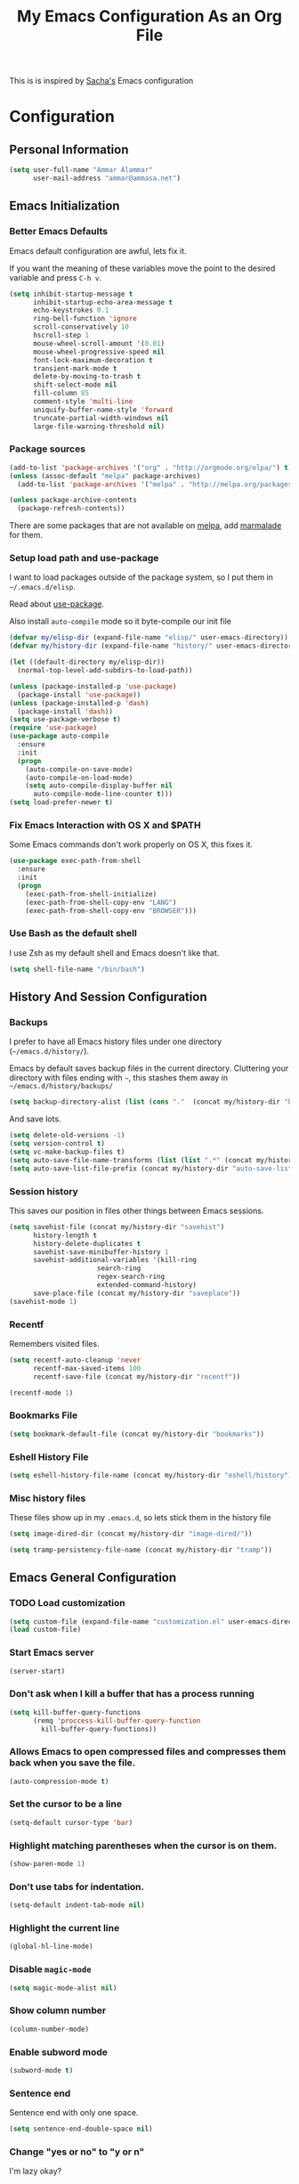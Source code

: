 #+TITLE: My Emacs Configuration As an Org File

This is is inspired by [[http://pages.sachachua.com/.emacs.d/Sacha.html][Sacha's]] Emacs configuration

* Configuration
** Personal Information

#+BEGIN_SRC emacs-lisp
(setq user-full-name "Ammar Alammar"
      user-mail-address "ammar@ammasa.net")
#+END_SRC

** Emacs Initialization
*** Better Emacs Defaults

Emacs default configuration are awful, lets fix it.

If you want the meaning of these variables move the point to the desired variable
and press =C-h v=.

#+BEGIN_SRC emacs-lisp
(setq inhibit-startup-message t
      inhibit-startup-echo-area-message t
      echo-keystrokes 0.1
      ring-bell-function 'ignore
      scroll-conservatively 10
      hscroll-step 1
      mouse-wheel-scroll-amount '(0.01)
      mouse-wheel-progressive-speed nil
      font-lock-maximum-decoration t
      transient-mark-mode t
      delete-by-moving-to-trash t
      shift-select-mode nil
      fill-column 85
      comment-style 'multi-line
      uniquify-buffer-name-style 'forward
      truncate-partial-width-windows nil
      large-file-warning-threshold nil)
#+END_SRC

*** Package sources

#+BEGIN_SRC emacs-lisp
(add-to-list 'package-archives '("org" . "http://orgmode.org/elpa/") t)
(unless (assoc-default "melpa" package-archives)
  (add-to-list 'package-archives '("melpa" . "http://melpa.org/packages/") t))

(unless package-archive-contents
  (package-refresh-contents))
#+END_SRC

There are some packages that are not available on [[http://melpa.org][melpa]], add [[https://marmalade-repo.org/][marmalade]] for them.

*** Setup load path and use-package

I want to load packages outside of the package system, so I put them in
=~/.emacs.d/elisp=.

Read about [[https://github.com/jwiegley/use-package][use-package]].

Also install =auto-compile= mode so it byte-compile our init file

#+BEGIN_SRC emacs-lisp
  (defvar my/elisp-dir (expand-file-name "elisp/" user-emacs-directory))
  (defvar my/history-dir (expand-file-name "history/" user-emacs-directory))

  (let ((default-directory my/elisp-dir))
    (normal-top-level-add-subdirs-to-load-path))

  (unless (package-installed-p 'use-package)
    (package-install 'use-package))
  (unless (package-installed-p 'dash)
    (package-install 'dash))
  (setq use-package-verbose t)
  (require 'use-package)
  (use-package auto-compile
    :ensure
    :init
    (progn
      (auto-compile-on-save-mode)
      (auto-compile-on-load-mode)
      (setq auto-compile-display-buffer nil
	    auto-compile-mode-line-counter t)))
  (setq load-prefer-newer t)
#+END_SRC

*** Fix Emacs Interaction with OS X and $PATH

Some Emacs commands don't work properly on OS X, this fixes it.

#+BEGIN_SRC emacs-lisp
(use-package exec-path-from-shell
  :ensure
  :init
  (progn
    (exec-path-from-shell-initialize)
    (exec-path-from-shell-copy-env "LANG")
    (exec-path-from-shell-copy-env "BROWSER")))
#+END_SRC

*** Use Bash as the default shell

I use Zsh as my default shell and Emacs doesn't like that.

#+BEGIN_SRC emacs-lisp
(setq shell-file-name "/bin/bash")
#+END_SRC

** History And Session Configuration
*** Backups

I prefer to have all Emacs history files under one directory
(=~/emacs.d/history/=).

Emacs by default saves backup files in the current directory. Cluttering your
directory with files ending with =~=, this stashes them away in
=~/emacs.d/history/backups/=

#+BEGIN_SRC emacs-lisp
(setq backup-directory-alist (list (cons "."  (concat my/history-dir "backups"))))
#+END_SRC

And save lots.

#+BEGIN_SRC emacs-lisp
(setq delete-old-versions -1)
(setq version-control t)
(setq vc-make-backup-files t)
(setq auto-save-file-name-transforms (list (list ".*" (concat my/history-dir "auto-save-list/") t)))
(setq auto-save-list-file-prefix (concat my/history-dir "auto-save-list/saves-"))
#+END_SRC

*** Session history

This saves our position in files other things between Emacs sessions.

#+BEGIN_SRC emacs-lisp
(setq savehist-file (concat my/history-dir "savehist")
      history-length t
      history-delete-duplicates t
      savehist-save-minibuffer-history 1
      savehist-additional-variables '(kill-ring
				      search-ring
				      regex-search-ring
				      extended-command-history)
      save-place-file (concat my/history-dir "saveplace"))
(savehist-mode 1)

#+END_SRC

*** Recentf

Remembers visited files.

#+BEGIN_SRC emacs-lisp
(setq recentf-auto-cleanup 'never
      recentf-max-saved-items 100
      recentf-save-file (concat my/history-dir "recentf"))

(recentf-mode 1)
#+END_SRC

*** Bookmarks File

#+BEGIN_SRC emacs-lisp
(setq bookmark-default-file (concat my/history-dir "bookmarks"))
#+END_SRC

*** Eshell History File

#+BEGIN_SRC emacs-lisp
(setq eshell-history-file-name (concat my/history-dir "eshell/history"))
#+END_SRC

*** Misc history files

These files show up in my =.emacs.d=, so lets stick them in the history file

#+BEGIN_SRC emacs-lisp
(setq image-dired-dir (concat my/history-dir "image-dired/"))
#+END_SRC

#+BEGIN_SRC emacs-lisp
(setq tramp-persistency-file-name (concat my/history-dir "tramp"))
#+END_SRC

** Emacs General Configuration
*** TODO Load customization

#+BEGIN_SRC emacs-lisp
(setq custom-file (expand-file-name "customization.el" user-emacs-directory))
(load custom-file)

#+END_SRC

*** Start Emacs server

#+BEGIN_SRC emacs-lisp
(server-start)
#+END_SRC

*** Don't ask when I kill a buffer that has a process running

#+BEGIN_SRC emacs-lisp
(setq kill-buffer-query-functions
      (remq 'proccess-kill-buffer-query-function
	    kill-buffer-query-functions))
#+END_SRC

*** Allows Emacs to open compressed files and compresses them back when you save the file.

#+BEGIN_SRC emacs-lisp
(auto-compression-mode t)
#+END_SRC

*** Set the cursor to be a line

#+BEGIN_SRC emacs-lisp
(setq-default cursor-type 'bar)
#+END_SRC

*** Highlight matching parentheses when the cursor is on them.

#+BEGIN_SRC emacs-lisp
(show-paren-mode 1)
#+END_SRC

*** Don't use tabs for indentation.

#+BEGIN_SRC emacs-lisp
(setq-default indent-tab-mode nil)
#+END_SRC

*** Highlight the current line

#+BEGIN_SRC emacs-lisp
(global-hl-line-mode)
#+END_SRC

*** Disable =magic-mode=

#+BEGIN_SRC emacs-lisp
(setq magic-mode-alist nil)
#+END_SRC

*** Show column number

#+BEGIN_SRC emacs-lisp
(column-number-mode)
#+END_SRC

*** Enable subword mode

#+BEGIN_SRC emacs-lisp
(subword-mode t)
#+END_SRC

*** Sentence end

Sentence end with only one space.

#+BEGIN_SRC emacs-lisp
(setq sentence-end-double-space nil)
#+END_SRC

*** Change "yes or no" to "y or n"

I'm lazy okay?

#+BEGIN_SRC emacs-lisp
(defalias 'yes-or-no-p 'y-or-n-p)
#+END_SRC

*** Use system trash instead of using =rm=

I =trash= command installed from homebrew, this makes files deleted from Emacs go
to the Trash folder.

#+BEGIN_SRC emacs-lisp
(defalias 'move-file-to-trash 'system-move-file-to-trash)

(defun system-move-file-to-trash (file)
  "Use \"trash\" to move FILE to the system trash"
  (call-process (executable-find "trash") nil 0 nil file))

#+END_SRC

*** Set the default browser

#+BEGIN_SRC emacs-lisp
(setq browse-url-browser-function 'browse-url-chromium
      browse-url-chromium-program "/Applications/Chromium.app/Contents/MacOS/Chromium")
#+END_SRC

*** Override Emacs keybinding
**** Unbinding

Unbinding these keys because they are used for something else

#+BEGIN_SRC emacs-lisp
(unbind-key "C-;")
(unbind-key "C-x m")
;;(unbind-key "C-;" flyspell-mode-map)
#+END_SRC

**** Bindings

These are my personal preference to the default Emacs keybindings.

#+BEGIN_SRC emacs-lisp
(bind-keys ("C-s" . isearch-forward-regexp)
	   ("C-r" . isearch-backward-regexp)
	   ("C-M-s" . isearch-forward)
	   ("C-M-r" . isearch-backward)
	   ("C-h a" . apropos)
	   ("C-w" . backward-kill-word)
	   ("C-x C-k" . kill-region)
	   ("M-\\" . just-one-space)
	   ("M-/" . hippie-expand)
	   ("RET" . reindent-then-newline-and-indent)
	   ("C-x t l" . toggle-truncate-lines)
	   ("C-<tab>" . indent-for-tab-command))
#+END_SRC

**** Window movement

Use =Shift-Arrows= to move between windows

#+BEGIN_SRC emacs-lisp
(windmove-default-keybindings)

(defun my/switch-window-forward ()
  (interactive)
  (other-window 1))

(defun my/switch-window-backward ()
  (interactive)
  (other-window -1))

(bind-keys ("C-x o" . my/switch-window-backward)
	   ("C-x C-o" . my/switch-window-forward))


#+END_SRC

**** Window splitting

Copied from http://www.reddit.com/r/emacs/comments/25v0eo/you_emacs_tips_and_tricks/chldury
#+BEGIN_SRC emacs-lisp
(defun my/vsplit-last-buffer (prefix)
  "Split the window vertically and display the previous buffer."
  (interactive "p")
  (split-window-vertically)
  (other-window 1 nil)
  (if (= prefix 1)
    (switch-to-next-buffer)))
(defun my/hsplit-last-buffer (prefix)
  "Split the window horizontally and display the previous buffer."
  (interactive "p")
  (split-window-horizontally)
  (other-window 1 nil)
  (if (= prefix 1) (switch-to-next-buffer)))
(bind-key "C-x 2" 'my/vsplit-last-buffer)
(bind-key "C-x 3" 'my/hsplit-last-buffer)
#+END_SRC

** Appearance Configuration
*** Window configuration

I rarely, if ever, use the mouse in Emacs. This disable the GUI elements

#+BEGIN_SRC emacs-lisp
(when window-system
  (tooltip-mode -1)
  (tool-bar-mode -1)
  (menu-bar-mode -1)
  (scroll-bar-mode -1))

#+END_SRC

Don't ever use GUI dialog boxes

#+BEGIN_SRC emacs-lisp
(setq use-dialog-box nil)

#+END_SRC

Resize Emacs window (called frame in Emacs jargon) as pixels instead of chars resulting in fully sized window.

#+BEGIN_SRC emacs-lisp
(setq frame-resize-pixelwise t)
#+END_SRC

*** Fonts and colors
**** Default font
#+BEGIN_SRC emacs-lisp
(set-face-attribute 'default nil :foreground "#819090" :slant 'normal :weight 'normal :height 120 :width 'normal :family "Menlo")
#+END_SRC

**** Easy customization colors

#+BEGIN_SRC emacs-lisp
;; (custom-set-faces
;;  '(custom-mode-default ((t (:inherit autoface-default :foreground "#ffffff" :height 130 :family "Inconsolata"))) t)
;;  '(custom-link ((t (:foreground "#2076c8"))))
;;  '(custom-variable-tag ((t (:foreground "#2076c8" :weight bold)))))

#+END_SRC

**** Echo Area

#+BEGIN_SRC emacs-lisp
(custom-set-faces
 '(echo-area ((t (:stipple nil :strike-through nil :underline nil :slant normal :weight normal :height 120 :width normal :family "Menlo"))) t))
#+END_SRC

**** Font lock faces

#+BEGIN_SRC emacs-lisp
(custom-set-faces
 '(font-lock-builtin-face ((t (:foreground "#6193B3" :weight bold))))
 '(font-lock-comment-face ((t (:foreground "#53686f" :inverse-video nil :underline nil :slant italic :weight normal))))
 '(font-lock-constant-face ((t (:foreground "DeepSkyBlue3"))))
 '(font-lock-function-name-face ((t (:weight bold)))))

#+END_SRC

**** Highlight color

#+BEGIN_SRC emacs-lisp
(custom-set-faces
 '(highlight ((t (:background "#1c4c5e")))))
#+END_SRC

**** Region color

#+BEGIN_SRC emacs-lisp
(custom-set-faces
 '(region ((t (:background "#175062" :foreground nil)))))


#+END_SRC

**** Minibuffer

#+BEGIN_SRC emacs-lisp
(custom-set-faces
 '(minibuffer-prompt ((t (:foreground "#2076c8" :inverse-video nil :underline nil :slant normal :weight bold)))))
#+END_SRC

**** Parentheses match

#+BEGIN_SRC emacs-lisp
(custom-set-faces
 '(show-paren-match ((t (:background "#0a2832" :foreground "#c71b6f" :inverse-video nil :underline nil :slant normal :weight bold)))))
#+END_SRC

**** Variable pitch mode

#+BEGIN_SRC emacs-lisp
(set-face-attribute 'variable-pitch nil :height 130 :width 'normal :family "Menlo")
#+END_SRC

*** Add margins on left and right of the window

I like me some margins

#+BEGIN_SRC emacs-lisp
(setq-default left-margin-width 1
	      right-margin-width 1)
#+END_SRC

*** Smart Mode Line

Compact mode line

#+BEGIN_SRC emacs-lisp
(use-package smart-mode-line
  :ensure
  :init
  (progn
    (setq sml/no-confirm-load-theme t)
    (setq  sml/replacer-regexp-list '(("^~/Dropbox/Code/ruby/rails/" ":Code:Rails:")
				      ("^~/Dropbox/Code/org/" ":Org:")
				      ("^~/\\.emacs\\.d/" ":ED:")
				      ("^/sudo:.*:" ":SU:")
				      ("^~/Documents/" ":Doc:")
				      ("^~/Dropbox/" ":DB:")
				      ("^:\\([^:]*\\):Documento?s/" ":\\1/Doc:")
				      ("^~/[Gg]it/" ":Git:")
				      ("^~/[Gg]it[Hh]ub/" ":Git:")
				      ("^~/[Gg]it\\([Hh]ub\\|\\)-?[Pp]rojects/" ":Git:")
				      ("^~/Downloads/" ":DWN:")
				      ("^~/Dropbox/Code/" ":Code:")
				      ("^~/Dropbox/Code/gh/" ":Git:"))
	   sml/shorten-directory t
	   sml/show-file-name t
	   sml/theme 'respectful)
    (sml/setup)))
#+END_SRC

*** Set up Solarized color theme

I use my own customized Solarized theme.

**** DONE Use upstream Solarized and modify it here.
CLOSED: [2015-03-09 Mon 17:12]

#+BEGIN_SRC emacs-lisp
(use-package solarized-theme
  :ensure
  :init (load-theme 'solarized-dark))
#+END_SRC

*** Rainbow Delimiters

#+BEGIN_SRC emacs-lisp
(use-package rainbow-delimiters
  :ensure
  :init
  (progn
    (add-hook 'prog-mode-hook #'rainbow-delimiters-mode)
    (add-hook 'emacs-lisp-mode-hook #'rainbow-delimiters-mode)
    (add-hook 'org-mode-hook #'rainbow-delimiters-mode)
    (add-hook 'markdown-mode-hook #'rainbow-delimiters-mode)
    (setq rainbow-delimiters-max-face-count 1)))

#+END_SRC

Appearance

#+BEGIN_SRC emacs-lisp
(custom-set-faces
 '(rainbow-delimiters-depth-1-face ((t (:foreground "#A52E66"))))
 '(rainbow-delimiters-depth-3-face ((t (:foreground "#384311"))))
 '(rainbow-delimiters-depth-4-face ((t (:foreground "#384311"))))
 '(rainbow-delimiters-depth-5-face ((t (:foreground "#384311"))))
 '(rainbow-delimiters-depth-6-face ((t (:foreground "#384311"))))
 '(rainbow-delimiters-depth-7-face ((t (:foreground "#384311"))))
 '(rainbow-delimiters-depth-8-face ((t (:foreground "#384311"))))
 '(rainbow-delimiters-depth-9-face ((t (:inherit rainbow-delimiters-depth-1-face :foreground "#384311"))))
 '(rainbow-delimiters-unmatched-face ((t (:foreground "#d11a24")))))

#+END_SRC

*** Highlight the current line

#+BEGIN_SRC emacs-lisp
(global-hl-line-mode t)
#+END_SRC

*** Prettify symbols

Automatically transform symbols like lambda into the greek letter =λ=

#+BEGIN_SRC emacs-lisp
(global-prettify-symbols-mode t)
#+END_SRC

*** Disable Fringe Mode

#+BEGIN_SRC emacs-lisp
(set-fringe-mode 0)
#+END_SRC

** Mode Configuration
*** Helm - Interactive completion

Helm is awesome, read this [[http://tuhdo.github.io/helm-intro.html][blog]] post to learn about it.

#+BEGIN_SRC emacs-lisp
(use-package helm
  :ensure
  :init
  (progn
    (require 'helm-config)
    (setq helm-command-prefix-key "C-c h"
	  helm-candidate-number-limit 200
	  helm-idle-delay 0.0
	  helm-input-idle-delay 0.01
	  helm-quick-update t
	  helm-buffers-fuzzy-matching t
	  helm-google-suggest-use-curl-p t
	  helm-move-to-line-cycle-in-source nil
	  helm-scroll-amount 4
	  helm-split-window-default-side 'other
	  helm-split-window-in-side-p t
	  ido-use-virtual-buffers t     ; FIXME
	  helm-M-x-requires-pattern 0
	  helm-ff-skip-boring-files t
	  helm-ff-file-name-history-use-recentf t
	  helm-ack-auto-set-filetype t
	  helm-adaptive-history-file "~/.history_emacs/helm-adaptive-history"
	  helm-autoresize-max-height 30
	  helm-autoresize-min-height 30
	  helm-boring-file-regexp-list '("\\.DS_STORE$" "\\.keep$"
					 "\\.o$" "~$" "\\.bin$" "\\.lbin$"
					 "\\.so$" "\\.a$" "\\.ln$" "\\.blg$"
					 "\\.bbl$" "\\.elc$" "\\.lof$" "\\.glo$"
					 "\\.idx$" "\\.lot$" "\\.svn$" "\\.hg$"
					 "\\.git$" "\\.bzr$" "CVS$" "_darcs$"
					 "_MTN$" "\\.fmt$" "\\.tfm$" "\\.class$"
					 "\\.fas$" "\\.lib$" "\\.mem$" "\\.x86f$"
					 "\\.sparcf$" "\\.dfsl$" "\\.pfsl$"
					 "\\.d64fsl$" "\\.p64fsl$" "\\.lx64fsl$"
					 "\\.lx32fsl$" "\\.dx64fsl$" "\\.dx32fsl$"
					 "\\.fx64fsl$" "\\.fx32fsl$" "\\.sx64fsl$"
					 "\\.sx32fsl$" "\\.wx64fsl$" "\\.wx32fsl$"
					 "\\.fasl$" "\\.ufsl$" "\\.fsl$" "\\.dxl$"
					 "\\.lo$" "\\.la$" "\\.gmo$" "\\.mo$"
					 "\\.toc$" "\\.aux$" "\\.cp$" "\\.fn$"
					 "\\.ky$" "\\.pg$" "\\.tp$" "\\.vr$"
					 "\\.cps$" "\\.fns$" "\\.kys$" "\\.pgs$"
					 "\\.tps$" "\\.vrs$" "\\.pyc$" "\\.pyo$"
					 "\\.dropbox$")
	  helm-external-programs-associations '(("html" . "open"))
	  helm-ff-newfile-prompt-p nil
	  helm-ff-skip-boring-files t
	  helm-input-method-verbose-flag nil
	  helm-mode-reverse-history t
	  helm-truncate-lines t
	  helm-ff-search-library-in-sexp t)
    (helm-mode))
  :bind (("C-x C-m" . helm-M-x)
	 ("C-x m" . helm-M-x)
	 ("C-x b" . helm-buffers-list)
	 ("C-x C-b" . helm-buffers-list)
	 ("C-x C-f" . helm-find-files)
	 ("C-x C-i" . helm-semantic-or-imenu)
	 ("C-c s" . my/helm-do-grep)
	 ("M-y" . helm-show-kill-ring))
  :config
  (progn
    (setq helm-buffers-favorite-modes (append helm-buffers-favorite-modes
					      '(picture-mode)))
    (helm-autoresize-mode t)
    (bind-keys :map helm-map
	       ("<tab>" . helm-execute-persistent-action)
	       ("C-i" . helm-execute-persistent-action)
	       ("C-z" . helm-select-action)
	       ("C-w" . nil))
    (bind-keys :map helm-grep-mode-map
	       ("<return>" . helm-grep-mode-jump-other-window)
	       ("n" . helm-grep-mode-jump-other-window-forward)
	       ("p" . helm-grep-mode-jump-other-window-backward))
    ;; Disable input-method inheritance inside helm buffers
    (add-hook 'helm-before-initialize-hook (lambda ()
					     (helm-set-local-variable
					      'current-input-method nil)))
    (add-hook 'helm-goto-line-before-hook 'helm-save-current-pos-to-mark-ring)))
#+END_SRC

I much prefer helm's live grep over regular =helm-do-grep=

#+BEGIN_SRC emacs-lisp
(defun my/helm-do-grep (args)
  (interactive "P")
  (let ((current-prefix-arg '(4)))
    (helm-do-grep)))
#+END_SRC

Use helm for =desribe-binding= and =where-is=

#+BEGIN_SRC emacs-lisp
(use-package helm-descbinds
  :ensure
  :defer t
  :bind (("C-h b" . helm-descbinds)
	 ("C-h w" . helm-descbinds)))
#+END_SRC

Replace isearch =C-r= with [[https://github.com/ShingoFukuyama/helm-swoop][helm-swoop]]

#+begin_src emacs-lisp
(use-package helm-swoop
  :ensure
  :commands helm-swoop
  :bind ("C-r" . helm-swoop))
#+end_src


Appearance

#+BEGIN_SRC emacs-lisp
(custom-set-faces
 '(helm-buffer-file ((t (:inherit font-lock-constant-face))))
 '(helm-ff-directory ((t (:foreground "#2076c8"))))
 '(helm-ff-dotted-directory ((t (:foreground "#2778C5"))))
 '(helm-ff-executable ((t (:foreground "#a67721"))))
 '(helm-ff-file ((t (:inherit default))))
 '(helm-ff-symlink ((t (:foreground "#259185"))))
 '(helm-match ((t (:foreground "#a67721"))))
 '(helm-selection ((t (:background "#0f3f4e" :underline t))))
 '(helm-selection-line ((t (:background "#0f3f4e"))))
 '(helm-source-header ((t (:background "#22083397778B" :foreground "white" :weight extra-bold :height 1.3 :family "Sans Serif"))))
 '(helm-visible-mark ((t (:background "#4d5b17")))))

#+END_SRC

*** Projectile

Projectile mode is one the best packages Emacs have, more information is in this
[[http://tuhdo.github.io/helm-projectile.html][blog]] post.

#+BEGIN_SRC emacs-lisp
(use-package projectile
  :ensure
  :bind ("C-c C-p" . projectile-command-map)
  :init
  (progn
    (setq projectile-enable-caching t
	  projectile-cache-file (concat my/history-dir
					"projectile.cache")
	  projectile-completion-system 'helm
	  projectile-enable-caching t
	  projectile-file-exists-remote-cache-expire nil
	  projectile-known-projects-file (concat my/history-dir
						 "projectile-bookmarks.eld")
	  projectile-mode-line nil
	  projectile-remember-window-configs nil)
    (projectile-global-mode)
    (projectile-load-known-projects)))
#+END_SRC

Helm + Projectile = Love

#+BEGIN_SRC emacs-lisp
  (use-package helm-projectile
    :ensure
    :init
    (progn
      (helm-projectile-on)))

#+END_SRC

*** Projectile Rails

Extension to Projectile for navigating Rails files. We also install =rails-log-mode= for log viewing

#+BEGIN_SRC emacs-lisp
(use-package projectile-rails
  :ensure
  :commands projectile-rails-on
  :config
  (progn
    (use-package rails-log-mode
      :ensure)
    (bind-keys :map projectile-rails-mode-map
	       ("C-c t r" . projectile-rails-rake))
    (setq projectile-rails-font-lock-face-name 'font-lock-builtin-face)))
#+END_SRC

*** Smartparens mode

This package manages pairs for you, so if you insert =(= it automatically inserts
the closing pair.

#+BEGIN_SRC emacs-lisp
(use-package smartparens
  :ensure
  :init
  (progn
    (require 'smartparens-config)
    (bind-keys :map sp-keymap
	       ("C-M-f" . sp-forward-sexp)
	       ("C-M-b" . sp-backward-sexp)
	       ("C-M-d" . sp-down-sexp)
	       ("C-M-a" . sp-backward-down-sexp)
	       ("C-S-a" . sp-beginning-of-sexp)
	       ("C-S-d" . sp-end-of-sexp)
	       ("C-M-e" . sp-up-sexp)
	       ("C-M-u" . sp-backward-up-sexp)
	       ("C-M-t" . sp-transpose-sexp)
	       ("C-M-n" . sp-next-sexp)
	       ("C-M-p" . sp-previous-sexp)
	       ("C-M-k" . sp-kill-sexp)
	       ("C-M-w" . sp-copy-sexp)
	       ("M-<backspace>" . sp-unwrap-sexp)
	       ("M-<delete>" . sp-backward-unwrap-sexp)
	       ("C-<right>" . sp-forward-slurp-sexp)
	       ("C-<left>" . sp-forward-barf-sexp)
	       ("C-M-<left>" . sp-backward-slurp-sexp)
	       ("C-M-<right>" . sp-backward-barf-sexp)
	       ("C-M-<delete>" . sp-splice-sexp-killing-forward)
	       ("C-M-<backspace>" . sp-splice-sexp-killing-backward)
	       ("C-S-<backspace>" . sp-splice-sexp-killing-around)
	       ("C-]" . sp-select-next-thing-exchange)
	       ("C-<left_bracket>" . sp-select-previous-thing)
	       ("C-M-]" . sp-select-next-thing)
	       ("M-F" . sp-forward-symbol)
	       ("M-B" . sp-backward-symbol)
	       ("H-t" . sp-prefix-tag-object)
	       ("H-p" . sp-prefix-pair-object)
	       ("H-s c" . sp-convolute-sexp)
	       ("H-s a" . sp-absorb-sexp)
	       ("H-s e" . sp-emit-sexp)
	       ("H-s p" . sp-add-to-previous-sexp)
	       ("H-s n" . sp-add-to-next-sexp)
	       ("H-s j" . sp-join-sexp)
	       ("H-s s" . sp-split-sexp))
    (smartparens-global-mode t)
    (show-smartparens-global-mode t)
    (show-paren-mode -1)))
#+END_SRC


Appearance

#+BEGIN_SRC emacs-lisp
(custom-set-faces
 '(sp-show-pair-match-face ((t (:foreground "#c71b6f"))))
 '(sp-show-pair-mismatch-face ((t (:background "#810160")))))

(setq sp-highlight-pair-overlay nil
      sp-highlight-wrap-overlay nil
      sp-highlight-wrap-tag-overlay nil)
#+END_SRC

*** Magit

Better interface to Git

#+BEGIN_SRC emacs-lisp
  (use-package magit
    :ensure
    :defer t
    :commands magit-status
    :bind ("C-c <return>" . magit-status)
    :init
    (setq magit-last-seen-setup-instructions "1.4.0"
          magit-restore-window-configuration t))
#+END_SRC

*** Company Mode

#+BEGIN_SRC emacs-lisp
(use-package company
  :ensure
  :init
  (progn
    (global-company-mode)
    (bind-keys :map company-active-map
	       ("C-w" . my/company-abort))
    (push 'company-robe company-backends)
    (setq company-global-modes '(not inf-ruby-mode eshell-mode)
	  company-idle-delay 0.3
	  company-minimum-prefix-length 3)))
#+END_SRC

#+BEGIN_SRC emacs-lisp
(defun my/company-abort ()
  (interactive)
  (company-abort)
  (execute-kbd-macro (kbd "C-w")))
#+END_SRC

Company Appearance

#+BEGIN_SRC emacs-lisp
(custom-set-faces
 '(company-preview ((t (:foreground "wheat"))))
 '(company-preview-common ((t (:inherit company-preview :foreground "#465b62"))))
 '(company-scrollbar-bg ((t (:inherit company-tooltip :background "#092832"))))
 '(company-scrollbar-fg ((t (:background "#eae3cc"))))
 '(company-tooltip ((t (:background "#13394c" :foreground "#839496"))))
 '(company-tooltip-common ((t (:inherit company-tooltip :foreground "#821117"))))
 '(company-tooltip-common-selection ((t (:inherit company-tooltip-selection :foreground "#d11a24"))))
 '(company-tooltip-selection ((t (:inherit company-tooltip :background "#022028")))))
#+END_SRC

*** Winner

Winner mode gives you the ability to undo and redo your window configuration, watch
this [[https://www.youtube.com/watch?v%3DT_voB16QxW0][video]] for better explanation.

#+BEGIN_SRC emacs-lisp
  (use-package winner
    :ensure
    :init (winner-mode 1))
#+END_SRC

*** Discover Major Mode keybindings

#+BEGIN_SRC emacs-lisp
(use-package discover-my-major
  :ensure
  :defer t
  :commands discover-my-major
  :bind ("C-h C-m" . discover-my-major))
#+END_SRC

*** Minibuffer editing

If sometimes I want to edit what I'm entering in the minibuffer, this binds =C-M-e=
in the minibuffer so you can edit or read the contents before submitting.

#+BEGIN_SRC emacs-lisp
(use-package miniedit
  :defer t
  :ensure
  :commands minibuffer-edit
  :init (miniedit-install))
#+END_SRC

*** Multiple Cursors

As the name suggest, it allows editing over multiple lines

#+BEGIN_SRC emacs-lisp
(use-package multiple-cursors
  :ensure
  :bind (("C-c SPC" . mc/edit-lines)
	 ("M-]" . mc/mark-next-like-this)
	 ("M-[" . mc/mark-previous-like-this)
	 ("M-}" . mc/unmark-next-like-this)
	 ("M-{" . mc/unmark-previous-like-this)
	 ("C-M-SPC" . set-rectangular-region-anchor))
  :config
  (setq mc/list-file (concat my/history-dir "mc-lists.el")))
#+END_SRC

*** Abbrev mode

Useful for defining abbreviations

#+BEGIN_SRC emacs-lisp
(setq save-abbrevs t)
(setq-default abbrev-mode t)
(setq abbrev-file-name (concat my/history-dir "abbrev_defs"))
#+END_SRC

*** Paradox

A better alternative to =package-list-packages=

#+BEGIN_SRC emacs-lisp
(setq paradox-github-token "e8b3ccfd9fcb170f2d0467ed5455d5e34cc23db4"
      paradox-automatically-star t
      paradox-execute-asynchronously t
      paradox-lines-per-entry 1)
(defalias 'pkg 'paradox-list-packages)

#+END_SRC

*** Ispell

Use hunspell because it's more powerful and supports Arabic.

#+BEGIN_SRC emacs-lisp
(setq ispell-program-name "hunspell"
      ispell-really-hunspell t
      ispell-keep-choices-win t
      ispell-use-framepop-p nil
      speck-hunspell-default-dictionary-name "en_US"
      speck-hunspell-dictionary-alist '(("en" . "en_US") ("ar" . "ar"))
      speck-iso-639-1-alist '(("ar" . "arabic")
			      ("bg" . "bulgarian")
			      ("ca" . "catalan")
			      ("cs" . "czech")
			      ("da" . "danish")
			      ("de" . "deutsch")
			      ("de" . "german")
			      ("el" . "greek")
			      ("en" . "english")
			      ("eo" . "esperanto")
			      ("es" . "spanish")
			      ("fi" . "finnish")
			      ("fr" . "francais")
			      ("fr" . "french")
			      ("hu" . "hungarian")
			      ("it" . "italiano")
			      ("it" . "italian")
			      ("la" . "latin")
			      ("nl" . "dutch")
			      ("no" . "norwegian")
			      ("pl" . "polish")
			      ("pt" . "portuguese")
			      ("ro" . "romanian")
			      ("ru" . "russian")
			      ("sh" . "serbo-croatian")
			      ("sk" . "slovak")
			      ("sv" . "swedish")
			      ("tr" . "turkish")))
#+END_SRC

Use both ispell and abbrev together.

#+BEGIN_SRC emacs-lisp
(defun ispell-word-then-abbrev (p)
  "Call `ispell-word'. Then create an abbrev for the correction made.
With prefix P, create local abbrev. Otherwise it will be global."
  (interactive "P")
  (let ((bef (downcase (or (thing-at-point 'word) ""))) aft)
    (call-interactively 'ispell-word)
    (setq aft (downcase (or (thing-at-point 'word) "")))
    (unless (string= aft bef)
      (message "\"%s\" now expands to \"%s\" %sally"
	       bef aft (if p "loc" "glob"))
      (define-abbrev
	(if p local-abbrev-table global-abbrev-table)
	bef aft))))

(bind-keys ("C-x t i" . ispell-word-then-abbrev))

#+END_SRC

*** Undo Tree

A better undo/redo alternative

#+BEGIN_SRC emacs-lisp
(use-package undo-tree
  :ensure
  :init
  (progn
    (defadvice undo-tree-make-history-save-file-name
	(after undo-tree activate)
      (setq ad-return-value (concat ad-return-value ".gz")))
    (global-undo-tree-mode t)
    (setq
     undo-tree-auto-save-history t
     undo-tree-history-directory-alist (list
					(cons "."
					      (concat my/history-dir "undo-tree"))))))
#+END_SRC

*** Ace Jump

Make you jump to any word using only keys

#+BEGIN_SRC emacs-lisp
(use-package ace-jump-mode
  :ensure
  :defer t
  :bind ("C-c ." . ace-jump-mode))
#+END_SRC

*** Git mode

#+BEGIN_SRC emacs-lisp
(add-hook 'git-commit-mode-hook
	  (lambda ()
	    (variable-pitch-mode nil)))
#+END_SRC

Appearance

#+BEGIN_SRC emacs-lisp
(custom-set-faces
 '(git-commit-mode-default ((t (:inherit text-mode-default :height 120 :family "Menlo"))) t))
#+END_SRC

*** Popwin

Popwin makes popup window awesome again, every popup window can be closed by =C-g=.

#+BEGIN_SRC emacs-lisp
(use-package popwin
  :ensure
  :bind ("C-h e" . popwin:messages)
  :commands popwin:special-display-config
  :config
  (progn
    (push '("*rspec-compilation*" :tail nil) popwin:special-display-config)
    (push "*projectile-rails-server*" popwin:special-display-config)
    (push "*coffee-compiled*" popwin:special-display-config)
    (push "*Bundler*" popwin:special-display-config)
    (push "*projectile-rails-compilation*" popwin:special-display-config)
    (push "*Ack-and-a-half*" popwin:special-display-config)
    (push "*ruby*" popwin:special-display-config)
    (push "*rails*" popwin:special-display-config)
    (push "*Compile-Log*" popwin:special-display-config)
    (push "*pry*" popwin:special-display-config)
    (push "*SQL*" popwin:special-display-config)
    (push "*projectile-rails-generate*" popwin:special-display-config)
    (push "*Package Commit List*" popwin:special-display-config)
    (push "*Compile-Log*" popwin:special-display-config)
    (push '(" *undo-tree*" :position bottom) popwin:special-display-config)
    (push "*compilation*" popwin:special-display-config)
    (popwin-mode t)
    (global-set-key (kbd "C-z") popwin:keymap)))
#+END_SRC

*** Edit Server for Chrome

#+BEGIN_SRC emacs-lisp
(use-package edit-server
  :ensure
  :defer t
  :config
  (progn
    (edit-server-start)
    (add-hook 'edit-server-done-hook
	      (lambda ()
		(do-applescript "
tell application \"System Events\"
keystroke tab using command down
set front_app to name of (info for (path to frontmost application))
tell application front_app to activate
end tell
")))
    (setq edit-server-done-hook nil
	  edit-server-default-major-mode 'markdown-mode
	  edit-server-verbose t)))
#+END_SRC

*** Aggressive Indent Mode

#+BEGIN_SRC emacs-lisp
  (use-package aggressive-indent
    :ensure)
#+END_SRC

*** Ediff Mode

#+BEGIN_SRC emacs-lisp
(setq ediff-merge-split-window-function 'split-window-vertically
      ediff-split-window-function  'split-window-horizontally
      ediff-window-setup-function 'ediff-setup-windows-plain)

#+END_SRC

#+BEGIN_SRC emacs-lisp
(custom-set-faces
 '(ediff-current-diff-C ((t (:background "#41421c"))))
 '(ediff-fine-diff-A ((t (:background "#630813"))))
 '(ediff-fine-diff-B ((t (:background "#0a4c1b" :inverse-video nil)))))
#+END_SRC

*** A better query regexp replace

#+BEGIN_SRC emacs-lisp
(use-package visual-regexp
  :ensure
  :defer t
  :commands qrr
  :config
  (progn
    (defalias 'qrr 'vr/query-replace)))
#+END_SRC

*** Auto revert mode

Whenever a file opened by Emacs changed by an external program, this mode
automatically reload the file

#+BEGIN_SRC emacs-lisp
(global-auto-revert-mode t)
#+END_SRC

*** Whitespace mode

Automatically cleans buffers of useless whitespaces and highlights trailing
whitespaces.

#+BEGIN_SRC emacs-lisp
(global-whitespace-mode t)
(setq whitespace-action '(auto-cleanup)
      whitespace-style '(trailing
			 lines
			 empty
			 space-before-tab
			 indentation
			 space-after-tab)
      whitespace-trailing-regexp "\\([    ]+\\)$")
#+END_SRC

Appearance

#+BEGIN_SRC emacs-lisp
(custom-set-faces
 '(whitespace-trailing ((t (:background "#20546d" :foreground "#c60007" :inverse-video nil :underline nil :slant normal :weight bold)))))
#+END_SRC

*** Iedit mode

Iedit lets you mark all occurrences of a word to edit them at the same time.

#+BEGIN_SRC emacs-lisp
(use-package iedit
  :ensure
  :defer t
  :commands iedit-mode
  :bind ("C-;" . iedit-mode))
#+END_SRC

*** Expand region

Expand region to fit the sexp

#+BEGIN_SRC emacs-lisp
(use-package expand-region
  :defer t
  :ensure
  :commands er/expand-region
  :bind ("M-2" . er/expand-region))
#+END_SRC

*** Persistent *sractch*

#+BEGIN_SRC emacs-lisp
(use-package persistent-scratch
  :ensure
  :init
  (progn
    (setq persistent-scratch-save-file (concat my/history-dir "persistent-scratch"))
    (persistent-scratch-setup-default)))
#+END_SRC

*** Clone Github projects from Emacs

#+BEGIN_SRC emacs-lisp
(use-package github-clone
  :ensure
  :defer t
  :commands github-clone)
#+END_SRC

*** Feature Mode

#+BEGIN_SRC emacs-lisp
(use-package feature-mode
  :ensure t
  :defer t
  :commands feature-mode)
#+END_SRC

*** Dired Mode

#+BEGIN_SRC emacs-lisp
(bind-keys :map dired-mode-map
	   ("C-l" . dired-up-directory))
#+END_SRC

*** Shell Conf Mode

#+BEGIN_SRC emacs-lisp
(use-package sh-mode
  :mode "\\.zsh\\'"
  :interpreter "zsh")
#+END_SRC
** Writing And Programming Modes
*** Text mode

#+BEGIN_SRC emacs-lisp
(add-hook 'text-mode-hook (lambda ()
			    (variable-pitch-mode t)
			    #'turn-on-auto-fill
			    #'turn-on-flyspell
			    (setq word-wrap t
				  fill-column 85)))

#+END_SRC

Appearance

#+BEGIN_SRC emacs-lisp
(custom-set-faces
 '(text-mode-default ((t (:foreground "#819090" :height 180 :family "Helvetica"))) t))
#+END_SRC
*** Markdown mode

#+BEGIN_SRC emacs-lisp
(use-package markdown-mode
  :ensure
  :defer t)
#+END_SRC

#+BEGIN_SRC emacs-lisp
(custom-set-faces
 '(markdown-bold-face ((t (:inherit font-lock-variable-name-face :weight extra-bold)))))
#+END_SRC

*** Outline Mode

#+BEGIN_SRC emacs-lisp
;; (set-face-attribute 'outline-1 nil :foreground "#2D8CCF" :weight 'bold)
;; (set-face-attribute 'outline-2 nil :foreground "#6C73C2" :weight 'bold)
;; (set-face-attribute 'outline-3 nil :foreground "#D13A82" :weight 'bold)
;; (set-face-attribute 'outline-4 nil :foreground "#C94B22" :weight 'bold)
;; (set-face-attribute 'outline-5 nil :foreground "#85981B" :weight 'bold)
;; (set-face-attribute 'outline-6 nil :foreground "#31A198" :weight 'bold)
;; (set-face-attribute 'outline-7 nil :foreground "#DA3435" :weight 'bold)
;; (set-face-attribute 'outline-8 nil :foreground "#B4881C" :weight 'bold)
#+END_SRC

*** Org Mode

#+BEGIN_SRC emacs-lisp
(setq org-log-done t
      org-adapt-indentation nil
      org-edit-src-content-indentation 0
      org-fontify-whole-heading-line t
      org-pretty-entities t
      org-src-fontify-natively t
      org-src-tab-acts-natively nil
      org-src-window-setup 'current-window
      org-goto-interface 'outline
      org-goto-max-level 10
      org-imenu-depth 5
      org-startup-folded nil)
#+END_SRC

#+BEGIN_SRC emacs-lisp
(custom-set-faces
 '(org-todo ((t (:background "#052028" :foreground "#c60007" :inverse-video nil :underline nil :slant normal :weight bold)))))
#+END_SRC

*** Emacs Lisp Mode

#+BEGIN_SRC emacs-lisp
(bind-keys :map emacs-lisp-mode-map
	   ("M-." find-function-at-point)
	   ("C-x C-e" . eval-dwim))

(add-hook 'emacs-lisp-mode-hook #'aggressive-indent-mode)
#+END_SRC

#+BEGIN_SRC emacs-lisp
(defun eval-dwim (args)
  "If invoked with C-u then evaluate and replace the current
expression, otherwise use regular `eval-last-sexp'"
  (interactive "P")
  (if args
      (eval-and-replace)
    (eval-last-sexp nil)))

(defun eval-and-replace ()
  "Replace the preceding sexp with its value."
  (interactive)
  (backward-kill-sexp)
  (condition-case nil
      (prin1 (eval (read (current-kill 0)))
	     (current-buffer))
    (error (message "Invalid expression")
	   (insert (current-kill 0)))))
#+END_SRC

*** TODO Ruby Mode

#+BEGIN_SRC emacs-lisp
(use-package ruby-mode
  :mode "\\.rb\\'"
  :interpreter "ruby"
  :config
  (progn
    (use-package inf-ruby
      :ensure
      :defer
      :config
      (progn
	(add-hook 'inf-ruby-mode-hook
		  (lambda ()
		    (setq truncate-lines t)
		    (company-mode 0)))))

    (use-package robe
      :ensure
      :defer
      :commands robe-mode)

    (use-package rvm
      :ensure
      :defer
      :config (rvm-use-default))

    (use-package rake
      :ensure
      :defer
      :config
      (setq rake-cache-file (concat my/history-dir "rake.cache")
	    rake-completion-system 'helm))

    (use-package bundler
      :ensure
      :defer
      :commands bundle-install
      :config
      (rvm-use-default))

    (add-hook 'ruby-mode-hook #'robe-mode)
    (add-hook 'ruby-mode-hook #'projectile-rails-on)
    (add-hook 'ruby-mode-hook
	      (lambda ()
		(local-set-key (kbd "RET") 'reindent-then-newline-and-indent)
		(push '("lambda" . 955) prettify-symbols-alist)))

    (font-lock-add-keywords 'ruby-mode      ; Highlight && and || as builtin keywords
			    '(("\\(&&\\|||\\)" . font-lock-builtin-face)))
    (setq ruby-indent-level 2)))

#+END_SRC

*** Javascript Mode

#+BEGIN_SRC emacs-lisp
(use-package js2-mode
  :ensure
  :defer t
  :config
  (progn
    (add-hook 'js2-mode-hook
	      (lambda ()
		(local-set-key (kbd "RET") 'new-line-dwim)))

    (setq inferior-js-program-command "node"
	  js2-basic-offset 2
	  js2-idle-timer-delay 0.2
	  js2-mode-show-parse-errors t)))

#+END_SRC

*** Yasnippet

#+BEGIN_SRC emacs-lisp
(use-package yasnippet
  :ensure
  :commands yas-global-mode
  :defer 3
  :config
  (progn
    (yas-global-mode)
    (use-package helm-c-yasnippet
      :ensure)
    (eval-after-load "rspec-mode" '(rspec-install-snippets))))
#+END_SRC

*** SQL Mode

#+BEGIN_SRC emacs-lisp
(add-hook 'sql-interactive-mode-hook
	  (lambda ()
	    (setq truncate-lines t)))
#+END_SRC

*** Rspec Mode

#+BEGIN_SRC emacs-lisp
(use-package rspec-mode
  :ensure
  :defer t
  :config
  (progn
    (defadvice rspec-compile (around rspec-compile-around)
      "Use BASH shell for running the specs because of ZSH issues"
      (let ((shell-file-name "/bin/bash"))
	ad-do-it))
    (ad-activate 'rspec-compile)
    (add-hook 'rspec-compilation-mode-hook (lambda ()
					     (toggle-truncate-lines -1)))
    (setq  rspec-compilation-skip-threshold 2
	   rspec-snippets-fg-syntax 'concise
	   rspec-use-bundler-when-possible t
	   rspec-use-rake-when-possible nil
	   rspec-use-rvm t)

    (bind-key "C-c C-," rspec-verifiable-mode-keymap)))
#+END_SRC

*** Compilation Mode

#+BEGIN_SRC emacs-lisp
(add-hook 'compilation-mode-hook (lambda ()
				   (toggle-truncate-lines 1)))
#+END_SRC

*** HAML mode

#+BEGIN_SRC emacs-lisp
(use-package haml-mode
  :ensure
  :defer t
  :config
  (progn
    (add-hook 'haml-mode-hook
	      (lambda ()
		(rspec-mode)
		(projectile-rails-mode)))
    (add-hook 'haml-mode-hook
	      (lambda ()
		(local-set-key (kbd "RET") 'newline-and-indent)))))
#+END_SRC

*** Web Mode

#+BEGIN_SRC emacs-lisp
(use-package web-mode
  :ensure
  :defer t
  :mode ("\\.html$" "\\.xml$" "\\.erb$")
  :config
  (progn
    (eval-after-load "web-mode" '(require 'smartparens-html))
    (add-hook 'web-mode-hook 'my/web-mode-hook)))

(defun my/web-mode-hook ()
  (setq web-mode-css-indent-offset 2
	web-mode-markup-indent-offset 2
	web-mode-code-indent-offset 2))
#+END_SRC

*** YAML mode

#+BEGIN_SRC emacs-lisp
(use-package yaml-mode
  :ensure
  :defer t
  :config
  (progn
    (add-hook 'yaml-mode-hook
	      (lambda ()
		(projectile-rails-mode)
		(local-set-key (kbd "RET") 'newline-and-indent)))))
#+END_SRC

*** CSS Mode

#+BEGIN_SRC emacs-lisp
(add-hook 'css-mode-hook
	  (lambda ()
	    (setq comment-start "//")
	    (setq comment-end "")
	    (setq css-indent-offset 2)))
#+END_SRC

*** SCSS Mode

#+BEGIN_SRC emacs-lisp
(use-package scss-mode
  :ensure
  :defer t
  :config
  (progn
    (setq scss-compile-at-save nil)
    (add-hook 'scss-mode-hook #'projectile-rails-mode)))

#+END_SRC
*** Coffeescript Mode

#+BEGIN_SRC emacs-lisp
(use-package coffee-mode
  :ensure
  :defer t
  :config
  (progn
    (setq coffee-compile-jump-to-error nil
	  coffee-tab-width 2)
    (add-hook 'coffee-mode-hook
	      (lambda ()
		(rspec-mode)
		(projectile-rails-mode)))))
#+END_SRC

** Misc Settings
*** OS X specific settings

#+BEGIN_SRC emacs-lisp
(setq ns-alternate-modifier 'super
      ns-command-modifier 'meta
      ns-control-modifier 'control)
#+END_SRC

**** OS X Arabic Keybaord

#+BEGIN_SRC emacs-lisp
(load (expand-file-name "elisp/arabic-mac.el" user-emacs-directory))
(setq default-input-method "arabic-mac")
#+END_SRC

Make the font bigger for Arabic text

#+BEGIN_SRC emacs-lisp
(defun toggle-font ()
  (interactive)
  (if (string-match-p "Menlo" (face-font 'variable-pitch))
      (set-face-font 'variable-pitch "Sahl Naskh")
    (set-face-font 'variable-pitch "Menlo")))
#+END_SRC

*** Focus help window on popup

#+BEGIN_SRC emacs-lisp
(setq help-window-select t)
#+END_SRC
*** Newline do what I mean

This I took from somewhere, it insert a space if I do =M-return= between bracket or
parentheses, etc.

#+BEGIN_SRC emacs-lisp
(defun my/newline-dwim ()
  (interactive)
  (let ((break-open-pair (or (and (looking-back "{") (looking-at "}"))
			     (and (looking-back ">") (looking-at "<"))
			     (and (looking-back "(") (looking-at ")"))
			     (and (looking-back "\\[") (looking-at "\\]")))))
    (newline)
    (when break-open-pair
      (save-excursion
	(newline)
	(indent-for-tab-command)))
    (indent-for-tab-command)))

(bind-keys ("M-<return>" . my/newline-dwim))
#+END_SRC

*** Comment do what I mean

Better comments, taken from [[http://www.opensubscriber.com/message/emacs-devel@gnu.org/10971693.html][here]].

#+BEGIN_SRC emacs-lisp
(defun my/comment-dwim (&optional arg)
  "Replacement for the comment-dwim command.
 If no region is selected and current line is not blank and we are not at the end of the line, then comment current line.
 Replaces default behaviour of comment-dwim, when it inserts comment at the end of the line."
  (interactive "*P")
  (comment-normalize-vars)
  (if (and (not (region-active-p)) (not (looking-at "[ \t]*$")))
      (comment-or-uncomment-region (line-beginning-position) (line-end-position))
    (comment-dwim arg)))

(bind-keys ("M-;" . my/comment-dwim))
#+END_SRC
*** Insert a brace with space between them

This I use when I'm programming Ruby to insert a block (blocks have a space between
the content the bracket).

#+BEGIN_SRC emacs-lisp
(defun my/insert-brace ()
  (interactive)
  (execute-kbd-macro "{")
  (insert "  ")
  (backward-char 1))

(bind-keys ("C-{" . my/insert-brace))
#+END_SRC

*** Duplicate line

#+BEGIN_SRC emacs-lisp
(bind-keys ("C-x C-y" . my/duplicate-line))

(defun my/duplicate-line (&optional args)
  "duplicate the current line and while saving the current position"
  (interactive "P")
  (let ((column (current-column))
	(times (prefix-numeric-value args)))
    (while (> times 0)
      (move-beginning-of-line 1)
      (kill-line)
      (yank)
      (open-line 1)
      (next-line 1)
      (yank)
      (move-beginning-of-line 1)
      (forward-char column)
      (setq times (1- times)))))

#+END_SRC
